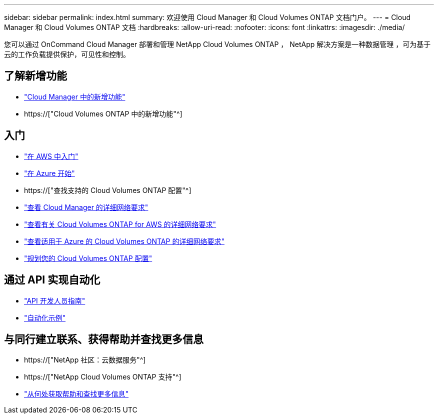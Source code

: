 ---
sidebar: sidebar 
permalink: index.html 
summary: 欢迎使用 Cloud Manager 和 Cloud Volumes ONTAP 文档门户。 
---
= Cloud Manager 和 Cloud Volumes ONTAP 文档
:hardbreaks:
:allow-uri-read: 
:nofooter: 
:icons: font
:linkattrs: 
:imagesdir: ./media/


您可以通过 OnCommand Cloud Manager 部署和管理 NetApp Cloud Volumes ONTAP ， NetApp 解决方案是一种数据管理 ，可为基于云的工作负载提供保护，可见性和控制。



== 了解新增功能

* link:reference_new_occm.html["Cloud Manager 中的新增功能"]
* https://["Cloud Volumes ONTAP 中的新增功能"^]




== 入门

* link:task_getting_started_aws.html["在 AWS 中入门"]
* link:task_getting_started_azure.html["在 Azure 开始"]
* https://["查找支持的 Cloud Volumes ONTAP 配置"^]
* link:reference_networking_cloud_manager.html["查看 Cloud Manager 的详细网络要求"]
* link:reference_networking_aws.html["查看有关 Cloud Volumes ONTAP for AWS 的详细网络要求"]
* link:reference_networking_azure.html["查看适用于 Azure 的 Cloud Volumes ONTAP 的详细网络要求"]
* link:task_planning_your_config.html["规划您的 Cloud Volumes ONTAP 配置"]




== 通过 API 实现自动化

* link:api.html["API 开发人员指南"^]
* link:reference_infrastructure_as_code.html["自动化示例"]




== 与同行建立联系、获得帮助并查找更多信息

* https://["NetApp 社区：云数据服务"^]
* https://["NetApp Cloud Volumes ONTAP 支持"^]
* link:reference_additional_info.html["从何处获取帮助和查找更多信息"]

